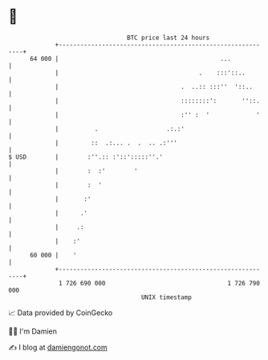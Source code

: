 * 👋

#+begin_example
                                    BTC price last 24 hours                    
                +------------------------------------------------------------+ 
         64 000 |                                             ...            | 
                |                                       .    :::'::..        | 
                |                                  .  ..:: :::''  '::..      | 
                |                                  ::::::::':       ''::.    | 
                |                                  :'' :  '             '    | 
                |          .                   .:.:'                         | 
                |         ::  .:... .  .  .. .:'''                           | 
   $ USD        |        :''.:: :'::':::::''.'                               | 
                |        :  :'        '                                      | 
                |        :  '                                                | 
                |       :'                                                   | 
                |      .'                                                    | 
                |     .:                                                     | 
                |    :'                                                      | 
         60 000 |    '                                                       | 
                +------------------------------------------------------------+ 
                 1 726 690 000                                  1 726 790 000  
                                        UNIX timestamp                         
#+end_example
📈 Data provided by CoinGecko

🧑‍💻 I'm Damien

✍️ I blog at [[https://www.damiengonot.com][damiengonot.com]]
